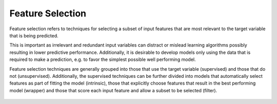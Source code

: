 Feature Selection
=================

Feature selection refers to techniques for selecting a subset of input features that are most relevant to the target variable that is being predicted.

This is important as irrelevant and redundant input variables can distract or mislead learning algorithms possibly resulting in lower predictive performance. Additionally, it is desirable to develop models only using the data that is required to make a prediction, e.g. to favor the simplest possible well performing model.

Feature selection techniques are generally grouped into those that use the target variable (supervised) and those that do not (unsupervised). Additionally, the supervised techniques can be further divided into models that automatically select features as part of fitting the model (intrinsic), those that explicitly choose features that result in the best performing model (wrapper) and those that score each input feature and allow a subset to be selected (filter).

.. figure:: ../_assets/nid/SelectionTechniques.png
   :alt: Overview of Selection Techniques
   :width: 90%
